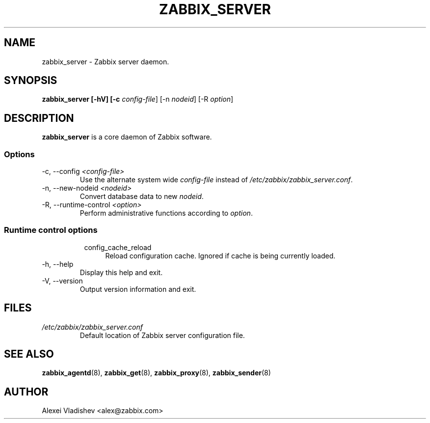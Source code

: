 .TH ZABBIX_SERVER 8 "5 July 2011"
.SH NAME
zabbix_server \- Zabbix server daemon.
.SH SYNOPSIS
.B zabbix_server [-hV] [-c \fIconfig-file\fR] [-n \fInodeid\fR] [-R \fIoption\fR]
.SH DESCRIPTION
.B zabbix_server
is a core daemon of Zabbix software.
.SS Options
.IP "-c, --config \fI<config-file>\fR"
Use the alternate system wide \fIconfig-file\fR instead of \fI/etc/zabbix/zabbix_server.conf\fR.
.IP "-n, --new-nodeid \fI<nodeid>\fR"
Convert database data to new \fInodeid\fR.
.IP "-R, --runtime-control \fI<option>\fR"
Perform administrative functions according to \fIoption\fR.
.SS
.RS 4
Runtime control options
.RS 4
.TP 4
config_cache_reload
Reload configuration cache. Ignored if cache is being currently loaded.
.RE
.RE
.IP "-h, --help"
Display this help and exit.
.IP "-V, --version"
Output version information and exit.
.SH FILES
.TP
.I /etc/zabbix/zabbix_server.conf
Default location of Zabbix server configuration file.
.SH "SEE ALSO"
.BR zabbix_agentd (8),
.BR zabbix_get (8),
.BR zabbix_proxy (8),
.BR zabbix_sender (8)
.SH AUTHOR
Alexei Vladishev <alex@zabbix.com>
